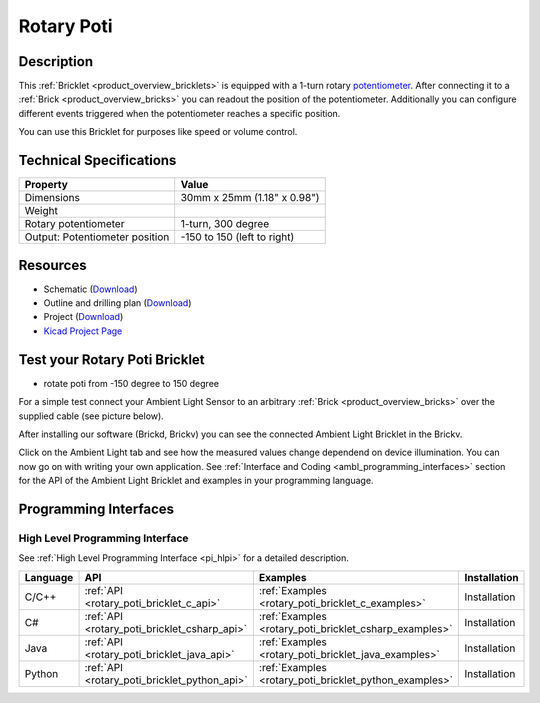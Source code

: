 .. _rotary_poti_bricklet:

Rotary Poti
===========


.. raw:: html

	{% from "macros.html" import tfdocstart, tfdocimg, tfdocend %}
	{{ tfdocstart() }}
	{{ tfdocimg("Bricklets/test.jpg", "test_k.jpg", "Bricklets/test.jpg", "Title #0") }}
	{{ tfdocimg("Bricklets/test.jpg", "test_k.jpg", "Bricklets/test.jpg", "Title #1") }}
	{{ tfdocimg("Bricklets/test.jpg", "test_k.jpg", "Bricklets/test.jpg", "Title #2") }}
	{{ tfdocimg("Bricklets/test.jpg", "test_k.jpg", "Bricklets/test.jpg", "Title #3") }}
	{{ tfdocimg("Bricklets/test.jpg", "test_k.jpg", "Bricklets/test.jpg", "Title #4") }}
	{{ tfdocimg("Bricklets/test.jpg", "test_k.jpg", "Bricklets/test.jpg", "Title #5") }}
	{{ tfdocend() }}


Description
-----------

This :ref:`Bricklet <product_overview_bricklets>` is equipped with a 1-turn rotary 
`potentiometer <http://en.wikipedia.org/wiki/Potentiometer>`_. 
After connecting it to a :ref:`Brick <product_overview_bricks>` you
can readout the position of the potentiometer. Additionally you can configure 
different events triggered when the potentiometer reaches a specific position.

You can use this Bricklet for purposes like speed or volume control.


Technical Specifications
------------------------

================================  ============================================================
Property                          Value
================================  ============================================================
Dimensions                        30mm x 25mm (1.18" x 0.98")
Weight
Rotary potentiometer              1-turn, 300 degree
Output: Potentiometer position    -150 to 150 (left to right)
================================  ============================================================

Resources
---------

* Schematic (`Download <https://github.com/Tinkerforge/rotary-poti-bricklet/raw/master/hardware/rotary-poti-schematic.pdf>`__)
* Outline and drilling plan (`Download <../../_images/Dimensions/rotary_poti_bricklet_dimensions.png>`__)
* Project (`Download <https://github.com/Tinkerforge/rotary-poti-bricklet/zipball/master>`__)
* `Kicad Project Page <http://kicad.sourceforge.net/>`__


.. _rotary_poti_bricklet_test:

Test your Rotary Poti Bricklet
------------------------------

* rotate poti from -150 degree to 150 degree

For a simple test connect your Ambient Light Sensor to an arbitrary 
:ref:`Brick <product_overview_bricks>` over the supplied cable (see picture below).

.. image:: /Images/Bricks/Servo_Brick/servo_brick_test.jpg
   :scale: 100 %
   :alt: alternate text
   :align: center

After installing our software (Brickd, Brickv) you can see the connected Ambient
Light Bricklet in the Brickv.

.. image:: /Images/Bricks/Servo_Brick/servo_brick_test.jpg
   :scale: 100 %
   :alt: alternate text
   :align: center

Click on the Ambient Light tab and see how the measured values change dependend 
on device illumination. You can now go on with writing your own application.
See :ref:`Interface and Coding <ambl_programming_interfaces>` section for the API of
the Ambient Light Bricklet and examples in your programming language.


.. _rotary_poti_programming_interfaces:

Programming Interfaces
----------------------

High Level Programming Interface
^^^^^^^^^^^^^^^^^^^^^^^^^^^^^^^^

See :ref:`High Level Programming Interface <pi_hlpi>` for a detailed description.

.. csv-table::
   :header: "Language", "API", "Examples", "Installation"
   :widths: 25, 8, 15, 12

   "C/C++", ":ref:`API <rotary_poti_bricklet_c_api>`", ":ref:`Examples <rotary_poti_bricklet_c_examples>`", "Installation"
   "C#", ":ref:`API <rotary_poti_bricklet_csharp_api>`", ":ref:`Examples <rotary_poti_bricklet_csharp_examples>`", "Installation"
   "Java", ":ref:`API <rotary_poti_bricklet_java_api>`", ":ref:`Examples <rotary_poti_bricklet_java_examples>`", "Installation"
   "Python", ":ref:`API <rotary_poti_bricklet_python_api>`", ":ref:`Examples <rotary_poti_bricklet_python_examples>`", "Installation"


